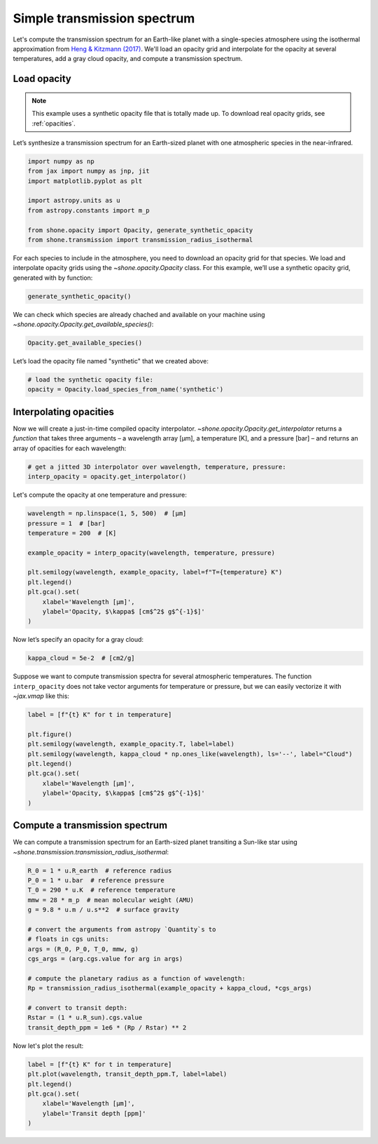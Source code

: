 .. _simple_transmission_spectrum:

Simple transmission spectrum
============================

Let's compute the transmission spectrum for an Earth-like planet with
a single-species atmosphere using the isothermal approximation from
`Heng & Kitzmann (2017) <https://ui.adsabs.harvard.edu/abs/2017MNRAS.470.2972H/abstract>`_.
We'll load an opacity grid and interpolate for the opacity at several temperatures,
add a gray cloud opacity, and compute a transmission spectrum.

Load opacity
------------

.. note::

    This example uses a synthetic opacity file that is totally made up.
    To download real opacity grids, see :ref:`opacities`.


Let’s synthesize a transmission spectrum for an Earth-sized planet with
one atmospheric species in the near-infrared.

.. code-block:: python

    import numpy as np
    from jax import numpy as jnp, jit
    import matplotlib.pyplot as plt
    
    import astropy.units as u
    from astropy.constants import m_p
    
    from shone.opacity import Opacity, generate_synthetic_opacity
    from shone.transmission import transmission_radius_isothermal

For each species to include in the atmosphere, you need to download an
opacity grid for that species. We load and interpolate opacity grids using
the `~shone.opacity.Opacity` class. For this example, we’ll use a synthetic
opacity grid, generated with by function:

.. code-block:: python

    generate_synthetic_opacity()

We can check which species are already chached and available on your
machine using `~shone.opacity.Opacity.get_available_species()`:

.. code-block:: python

    Opacity.get_available_species()


.. raw:: html

    <br /><div><i>Table length=9</i>
    <table id="table11585383056" class="table-striped table-bordered table-condensed">
    <thead><tr><th>name</th><th>species</th><th>charge</th><th>line_list</th><th>path</th><th>index</th></tr></thead>
    <tr><td>synthetic</td><td>synthetic</td><td>--</td><td>example</td><td>/Users/bmmorris/.shone/synthetic__example.nc</td><td>0</td></tr>
    </table></div><br /><br />


Let’s load the opacity file named "synthetic" that we created above:

.. code-block:: python

    # load the synthetic opacity file:
    opacity = Opacity.load_species_from_name('synthetic')


Interpolating opacities
-----------------------

Now we will create a just-in-time compiled opacity interpolator.
`~shone.opacity.Opacity.get_interpolator` returns a *function* that takes three
arguments – a wavelength array [µm], a temperature [K], and a pressure
[bar] – and returns an array of opacities for each wavelength:

.. code-block:: python

    # get a jitted 3D interpolator over wavelength, temperature, pressure:
    interp_opacity = opacity.get_interpolator()


Let's compute the opacity at one temperature and pressure:

.. code-block:: python

    wavelength = np.linspace(1, 5, 500)  # [µm]
    pressure = 1  # [bar]
    temperature = 200  # [K]

    example_opacity = interp_opacity(wavelength, temperature, pressure)
    
    plt.semilogy(wavelength, example_opacity, label=f"T={temperature} K")
    plt.legend()
    plt.gca().set(
        xlabel='Wavelength [µm]',
        ylabel='Opacity, $\kappa$ [cm$^2$ g$^{-1}$]'
    )

.. plot::

    import matplotlib.pyplot as plt
    from shone.opacity import Opacity, generate_synthetic_opacity

    generate_synthetic_opacity()

    # load the one opacity file:
    opacity = Opacity.load_species_from_name('synthetic')

    # get a jitted 3D interpolator over wavelength, temperature, pressure:
    interp_opacity = opacity.get_interpolator()

    wavelength = np.linspace(1, 5, 500)  # [µm]
    pressure = 1  # [bar]
    temperature = 200  # [K]

    example_opacity = interp_opacity(wavelength, temperature, pressure)

    plt.semilogy(wavelength, example_opacity, label=f"T={temperature} K")
    plt.legend()
    plt.gca().set(
        xlabel='Wavelength [µm]',
        ylabel='Opacity, $\kappa$ [cm$^2$ g$^{-1}$]'
    )

Now let’s specify an opacity for a gray cloud:

.. code-block:: python

    kappa_cloud = 5e-2  # [cm2/g]


Suppose we want to compute transmission spectra for several atmospheric
temperatures. The function ``interp_opacity`` does not take vector
arguments for temperature or pressure, but we can easily vectorize it
with `~jax.vmap` like this:

.. code-block:: python
    from jax import vmap
    # interpolate for a range of wavelengths at one pressure and temperature:
    temperature = np.array([200, 400, 600, 800])

    example_opacity = vmap(
        lambda temp: interp_opacity(wavelength, temp, pressure)
    )(temperature)

.. code-block:: python

    label = [f"{t} K" for t in temperature]
    
    plt.figure()
    plt.semilogy(wavelength, example_opacity.T, label=label)
    plt.semilogy(wavelength, kappa_cloud * np.ones_like(wavelength), ls='--', label="Cloud")
    plt.legend()
    plt.gca().set(
        xlabel='Wavelength [µm]',
        ylabel='Opacity, $\kappa$ [cm$^2$ g$^{-1}$]'
    )

.. plot::

    from jax import vmap

    import matplotlib.pyplot as plt
    from shone.opacity import Opacity, generate_synthetic_opacity

    generate_synthetic_opacity()

    # load the one opacity file:
    opacity = Opacity.load_species_from_name('synthetic')

    # get a jitted 3D interpolator over wavelength, temperature, pressure:
    interp_opacity = opacity.get_interpolator()

    wavelength = np.linspace(1, 5, 500)  # [µm]
    pressure = 1  # [bar]
    # interpolate for a range of wavelengths at one pressure and temperature:

    temperature = np.array([200, 400, 600, 800])
    label = [f"{t} K" for t in temperature]
    example_opacity = vmap(
        lambda temp: interp_opacity(wavelength, temp, pressure)
    )(temperature)

    kappa_cloud = 5e-2  # [cm2/g]

    plt.figure()
    plt.semilogy(wavelength, example_opacity.T, label=label)
    plt.semilogy(wavelength, kappa_cloud * np.ones_like(wavelength), ls='--', label="Cloud")
    plt.legend()
    plt.gca().set(
        xlabel='Wavelength [µm]',
        ylabel='Opacity, $\kappa$ [cm$^2$ g$^{-1}$]'
    )

Compute a transmission spectrum
-------------------------------

We can compute a transmission spectrum for an Earth-sized planet
transiting a Sun-like star using
`~shone.transmission.transmission_radius_isothermal`:

.. code-block:: python

    R_0 = 1 * u.R_earth  # reference radius
    P_0 = 1 * u.bar  # reference pressure
    T_0 = 290 * u.K  # reference temperature
    mmw = 28 * m_p  # mean molecular weight (AMU)
    g = 9.8 * u.m / u.s**2  # surface gravity
    
    # convert the arguments from astropy `Quantity`s to 
    # floats in cgs units:
    args = (R_0, P_0, T_0, mmw, g)
    cgs_args = (arg.cgs.value for arg in args)
    
    # compute the planetary radius as a function of wavelength:
    Rp = transmission_radius_isothermal(example_opacity + kappa_cloud, *cgs_args)
    
    # convert to transit depth:
    Rstar = (1 * u.R_sun).cgs.value
    transit_depth_ppm = 1e6 * (Rp / Rstar) ** 2

Now let's plot the result:

.. code-block:: python

    label = [f"{t} K" for t in temperature]
    plt.plot(wavelength, transit_depth_ppm.T, label=label)
    plt.legend()
    plt.gca().set(
        xlabel='Wavelength [µm]',
        ylabel='Transit depth [ppm]'
    )

.. plot::

    from jax import vmap
    import matplotlib.pyplot as plt

    import astropy.units as u
    from astropy.constants import m_p

    from shone.transmission import transmission_radius_isothermal
    from shone.opacity import Opacity, generate_synthetic_opacity

    generate_synthetic_opacity()

    # load the one opacity file:
    opacity = Opacity.load_species_from_name('synthetic')

    # get a jitted 3D interpolator over wavelength, temperature, pressure:
    interp_opacity = opacity.get_interpolator()

    wavelength = np.linspace(1, 5, 500)  # [µm]
    pressure = 1  # [bar]

    from jax import vmap

    temperature = np.array([200, 400, 600, 800])
    label = [f"{t} K" for t in temperature]

    example_opacity = vmap(
        lambda temp: interp_opacity(wavelength, temp, pressure)
    )(temperature)

    kappa_cloud = 5e-2  # [cm2/g]

    R_0 = 1 * u.R_earth  # reference radius
    P_0 = 1 * u.bar  # reference pressure
    T_0 = 290 * u.K  # reference temperature
    mmw = 28 * m_p  # mean molecular weight (AMU)
    g = 9.8 * u.m / u.s**2  # surface gravity

    # convert the arguments from astropy `Quantity`s to
    # floats in cgs units:
    args = (R_0, P_0, T_0, mmw, g)
    cgs_args = (arg.cgs.value for arg in args)

    # compute the planetary radius as a function of wavelength:
    Rp = transmission_radius_isothermal(example_opacity + kappa_cloud, *cgs_args)

    # convert to transit depth:
    Rstar = (1 * u.R_sun).cgs.value
    transit_depth_ppm = 1e6 * (Rp / Rstar) ** 2

    label = [f"{t} K" for t in temperature]
    plt.plot(wavelength, transit_depth_ppm.T, label=label)
    plt.legend()
    plt.gca().set(
        xlabel='Wavelength [µm]',
        ylabel='Transit depth [ppm]'
    )
